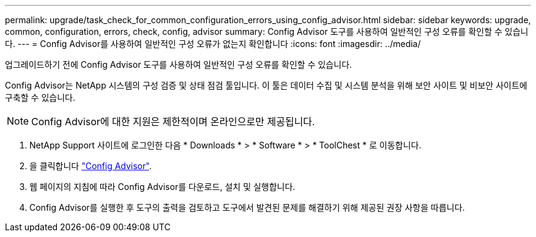---
permalink: upgrade/task_check_for_common_configuration_errors_using_config_advisor.html 
sidebar: sidebar 
keywords: upgrade, common, configuration, errors, check, config, advisor 
summary: Config Advisor 도구를 사용하여 일반적인 구성 오류를 확인할 수 있습니다. 
---
= Config Advisor를 사용하여 일반적인 구성 오류가 없는지 확인합니다
:icons: font
:imagesdir: ../media/


[role="lead"]
업그레이드하기 전에 Config Advisor 도구를 사용하여 일반적인 구성 오류를 확인할 수 있습니다.

Config Advisor는 NetApp 시스템의 구성 검증 및 상태 점검 툴입니다. 이 툴은 데이터 수집 및 시스템 분석을 위해 보안 사이트 및 비보안 사이트에 구축할 수 있습니다.


NOTE: Config Advisor에 대한 지원은 제한적이며 온라인으로만 제공됩니다.

. NetApp Support 사이트에 로그인한 다음 * Downloads * > * Software * > * ToolChest * 로 이동합니다.
. 을 클릭합니다 https://mysupport.netapp.com/site/tools/tool-eula/activeiq-configadvisor["Config Advisor"].
. 웹 페이지의 지침에 따라 Config Advisor를 다운로드, 설치 및 실행합니다.
. Config Advisor를 실행한 후 도구의 출력을 검토하고 도구에서 발견된 문제를 해결하기 위해 제공된 권장 사항을 따릅니다.

